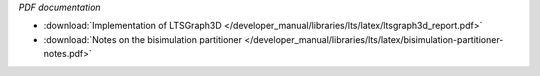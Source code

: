 *PDF documentation*

* :download:`Implementation of LTSGraph3D </developer_manual/libraries/lts/latex/ltsgraph3d_report.pdf>`
* :download:`Notes on the bisimulation partitioner </developer_manual/libraries/lts/latex/bisimulation-partitioner-notes.pdf>`

